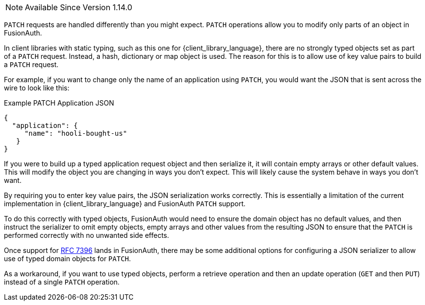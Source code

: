 
[NOTE.since]
====
Available Since Version 1.14.0
====

`PATCH` requests are handled differently than you might expect. `PATCH` operations allow you to modify only parts of an object in FusionAuth.

In client libraries with static typing, such as this one for {client_library_language}, there are no strongly typed objects set as part of a `PATCH` request. Instead, a hash, dictionary or map object is used. The reason for this is to allow use of key value pairs to build a `PATCH` request.

For example, if you want to change only the name of an application using `PATCH`, you would want the JSON that is sent across the wire to look like this:

[source,json]
.Example PATCH Application JSON
----
{
  "application": {
     "name": "hooli-bought-us"
   }
}
----

If you were to build up a typed application request object and then serialize it, it will contain empty arrays or other default values. This will modify the object you are changing in ways you don't expect. This will likely cause the system behave in ways you don't want.

By requiring you to enter key value pairs, the JSON serialization works correctly. This is essentially a limitation of the current implementation in {client_library_language} and FusionAuth `PATCH` support.

To do this correctly with typed objects, FusionAuth would need to ensure the domain object has no default values, and then instruct the serializer to omit empty objects, empty arrays and other values from the resulting JSON to ensure that the `PATCH` is performed correctly with no unwanted side effects.

Once support for link:https://github.com/FusionAuth/fusionauth-issues/issues/441[RFC 7396] lands in FusionAuth, there may be some additional options for configuring a JSON serializer to allow use of typed domain objects for `PATCH`.

As a workaround, if you want to use typed objects, perform a retrieve operation and then an update operation (`GET` and then `PUT`) instead of a single `PATCH` operation.


